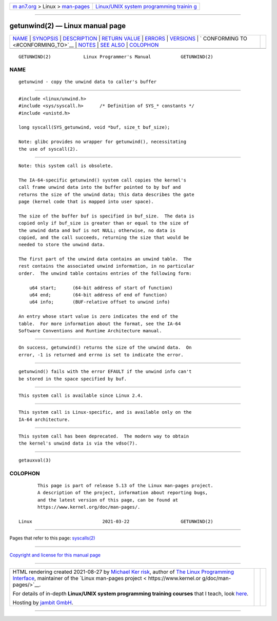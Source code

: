 .. container:: page-top

.. container:: nav-bar

   +----------------------------------+----------------------------------+
   | `m                               | `Linux/UNIX system programming   |
   | an7.org <../../../index.html>`__ | trainin                          |
   | > Linux >                        | g <http://man7.org/training/>`__ |
   | `man-pages <../index.html>`__    |                                  |
   +----------------------------------+----------------------------------+

--------------

getunwind(2) — Linux manual page
================================

+-----------------------------------+-----------------------------------+
| `NAME <#NAME>`__ \|               |                                   |
| `SYNOPSIS <#SYNOPSIS>`__ \|       |                                   |
| `DESCRIPTION <#DESCRIPTION>`__ \| |                                   |
| `RETURN VALUE <#RETURN_VALUE>`__  |                                   |
| \| `ERRORS <#ERRORS>`__ \|        |                                   |
| `VERSIONS <#VERSIONS>`__ \|       |                                   |
| `                                 |                                   |
| CONFORMING TO <#CONFORMING_TO>`__ |                                   |
| \| `NOTES <#NOTES>`__ \|          |                                   |
| `SEE ALSO <#SEE_ALSO>`__ \|       |                                   |
| `COLOPHON <#COLOPHON>`__          |                                   |
+-----------------------------------+-----------------------------------+
| .. container:: man-search-box     |                                   |
+-----------------------------------+-----------------------------------+

::

   GETUNWIND(2)            Linux Programmer's Manual           GETUNWIND(2)

NAME
-------------------------------------------------

::

          getunwind - copy the unwind data to caller's buffer


---------------------------------------------------------

::

          #include <linux/unwind.h>
          #include <sys/syscall.h>      /* Definition of SYS_* constants */
          #include <unistd.h>

          long syscall(SYS_getunwind, void *buf, size_t buf_size);

          Note: glibc provides no wrapper for getunwind(), necessitating
          the use of syscall(2).


---------------------------------------------------------------

::

          Note: this system call is obsolete.

          The IA-64-specific getunwind() system call copies the kernel's
          call frame unwind data into the buffer pointed to by buf and
          returns the size of the unwind data; this data describes the gate
          page (kernel code that is mapped into user space).

          The size of the buffer buf is specified in buf_size.  The data is
          copied only if buf_size is greater than or equal to the size of
          the unwind data and buf is not NULL; otherwise, no data is
          copied, and the call succeeds, returning the size that would be
          needed to store the unwind data.

          The first part of the unwind data contains an unwind table.  The
          rest contains the associated unwind information, in no particular
          order.  The unwind table contains entries of the following form:

              u64 start;      (64-bit address of start of function)
              u64 end;        (64-bit address of end of function)
              u64 info;       (BUF-relative offset to unwind info)

          An entry whose start value is zero indicates the end of the
          table.  For more information about the format, see the IA-64
          Software Conventions and Runtime Architecture manual.


-----------------------------------------------------------------

::

          On success, getunwind() returns the size of the unwind data.  On
          error, -1 is returned and errno is set to indicate the error.


-----------------------------------------------------

::

          getunwind() fails with the error EFAULT if the unwind info can't
          be stored in the space specified by buf.


---------------------------------------------------------

::

          This system call is available since Linux 2.4.


-------------------------------------------------------------------

::

          This system call is Linux-specific, and is available only on the
          IA-64 architecture.


---------------------------------------------------

::

          This system call has been deprecated.  The modern way to obtain
          the kernel's unwind data is via the vdso(7).


---------------------------------------------------------

::

          getauxval(3)

COLOPHON
---------------------------------------------------------

::

          This page is part of release 5.13 of the Linux man-pages project.
          A description of the project, information about reporting bugs,
          and the latest version of this page, can be found at
          https://www.kernel.org/doc/man-pages/.

   Linux                          2021-03-22                   GETUNWIND(2)

--------------

Pages that refer to this page: `syscalls(2) <../man2/syscalls.2.html>`__

--------------

`Copyright and license for this manual
page <../man2/getunwind.2.license.html>`__

--------------

.. container:: footer

   +-----------------------+-----------------------+-----------------------+
   | HTML rendering        |                       | |Cover of TLPI|       |
   | created 2021-08-27 by |                       |                       |
   | `Michael              |                       |                       |
   | Ker                   |                       |                       |
   | risk <https://man7.or |                       |                       |
   | g/mtk/index.html>`__, |                       |                       |
   | author of `The Linux  |                       |                       |
   | Programming           |                       |                       |
   | Interface <https:     |                       |                       |
   | //man7.org/tlpi/>`__, |                       |                       |
   | maintainer of the     |                       |                       |
   | `Linux man-pages      |                       |                       |
   | project <             |                       |                       |
   | https://www.kernel.or |                       |                       |
   | g/doc/man-pages/>`__. |                       |                       |
   |                       |                       |                       |
   | For details of        |                       |                       |
   | in-depth **Linux/UNIX |                       |                       |
   | system programming    |                       |                       |
   | training courses**    |                       |                       |
   | that I teach, look    |                       |                       |
   | `here <https://ma     |                       |                       |
   | n7.org/training/>`__. |                       |                       |
   |                       |                       |                       |
   | Hosting by `jambit    |                       |                       |
   | GmbH                  |                       |                       |
   | <https://www.jambit.c |                       |                       |
   | om/index_en.html>`__. |                       |                       |
   +-----------------------+-----------------------+-----------------------+

--------------

.. container:: statcounter

   |Web Analytics Made Easy - StatCounter|

.. |Cover of TLPI| image:: https://man7.org/tlpi/cover/TLPI-front-cover-vsmall.png
   :target: https://man7.org/tlpi/
.. |Web Analytics Made Easy - StatCounter| image:: https://c.statcounter.com/7422636/0/9b6714ff/1/
   :class: statcounter
   :target: https://statcounter.com/
